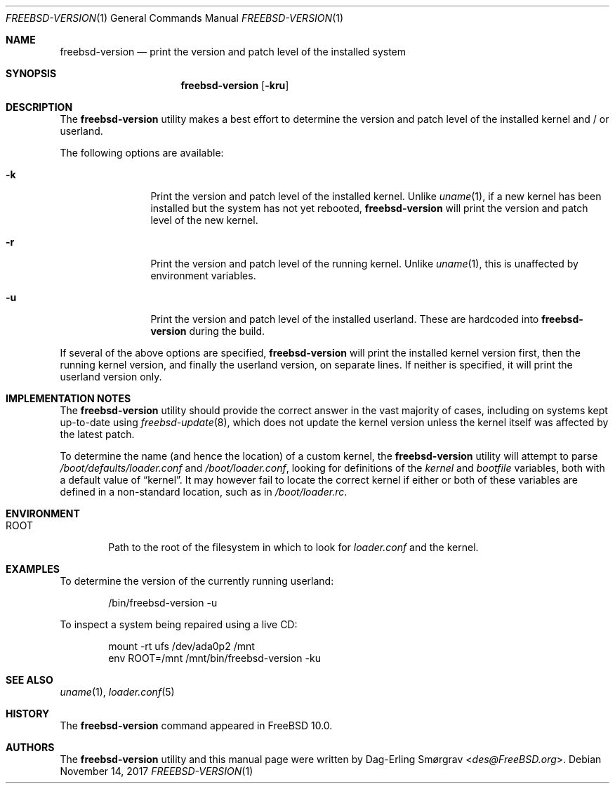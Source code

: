 .\"-
.\" Copyright (c) 2013 Dag-Erling Smørgrav
.\" All rights reserved.
.\"
.\" Redistribution and use in source and binary forms, with or without
.\" modification, are permitted provided that the following conditions
.\" are met:
.\" 1. Redistributions of source code must retain the above copyright
.\"    notice, this list of conditions and the following disclaimer.
.\" 2. Redistributions in binary form must reproduce the above copyright
.\"    notice, this list of conditions and the following disclaimer in the
.\"    documentation and/or other materials provided with the distribution.
.\"
.\" THIS SOFTWARE IS PROVIDED BY THE AUTHOR AND CONTRIBUTORS ``AS IS'' AND
.\" ANY EXPRESS OR IMPLIED WARRANTIES, INCLUDING, BUT NOT LIMITED TO, THE
.\" IMPLIED WARRANTIES OF MERCHANTABILITY AND FITNESS FOR A PARTICULAR PURPOSE
.\" ARE DISCLAIMED.  IN NO EVENT SHALL THE AUTHOR OR CONTRIBUTORS BE LIABLE
.\" FOR ANY DIRECT, INDIRECT, INCIDENTAL, SPECIAL, EXEMPLARY, OR CONSEQUENTIAL
.\" DAMAGES (INCLUDING, BUT NOT LIMITED TO, PROCUREMENT OF SUBSTITUTE GOODS
.\" OR SERVICES; LOSS OF USE, DATA, OR PROFITS; OR BUSINESS INTERRUPTION)
.\" HOWEVER CAUSED AND ON ANY THEORY OF LIABILITY, WHETHER IN CONTRACT, STRICT
.\" LIABILITY, OR TORT (INCLUDING NEGLIGENCE OR OTHERWISE) ARISING IN ANY WAY
.\" OUT OF THE USE OF THIS SOFTWARE, EVEN IF ADVISED OF THE POSSIBILITY OF
.\" SUCH DAMAGE.
.\"
.\" $FreeBSD$
.\"
.Dd November 14, 2017
.Dt FREEBSD-VERSION 1
.Os
.Sh NAME
.Nm freebsd-version
.Nd print the version and patch level of the installed system
.Sh SYNOPSIS
.Nm
.Op Fl kru
.Sh DESCRIPTION
The
.Nm
utility makes a best effort to determine the version and patch level
of the installed kernel and / or userland.
.Pp
The following options are available:
.Bl -tag -width Fl
.It Fl k
Print the version and patch level of the installed kernel.
Unlike
.Xr uname 1 ,
if a new kernel has been installed but the system has not yet
rebooted,
.Nm
will print the version and patch level of the new kernel.
.It Fl r
Print the version and patch level of the running kernel.
Unlike
.Xr uname 1 ,
this is unaffected by environment variables.
.It Fl u
Print the version and patch level of the installed userland.
These are hardcoded into
.Nm
during the build.
.El
.Pp
If several of the above options are specified,
.Nm
will print the installed kernel version first, then the running kernel
version, and finally the userland version, on separate lines.
If neither is specified, it will print the userland version only.
.Sh IMPLEMENTATION NOTES
The
.Nm
utility should provide the correct answer in the vast majority of
cases, including on systems kept up-to-date using
.Xr freebsd-update 8 ,
which does not update the kernel version unless the kernel itself was
affected by the latest patch.
.Pp
To determine the name (and hence the location) of a custom kernel, the
.Nm
utility will attempt to parse
.Pa /boot/defaults/loader.conf
and
.Pa /boot/loader.conf ,
looking for definitions of the
.Va kernel
and
.Va bootfile
variables, both with a default value of
.Dq kernel .
It may however fail to locate the correct kernel if either or both of
these variables are defined in a non-standard location, such as in
.Pa /boot/loader.rc .
.Sh ENVIRONMENT
.Bl -tag -width ROOT
.It Ev ROOT
Path to the root of the filesystem in which to look for
.Pa loader.conf
and the kernel.
.El
.Sh EXAMPLES
To determine the version of the currently running userland:
.Bd -literal -offset indent
/bin/freebsd-version -u
.Ed
.Pp
To inspect a system being repaired using a live CD:
.Bd -literal -offset indent
mount -rt ufs /dev/ada0p2 /mnt
env ROOT=/mnt /mnt/bin/freebsd-version -ku
.Ed
.Sh SEE ALSO
.Xr uname 1 ,
.Xr loader.conf 5
.Sh HISTORY
The
.Nm
command appeared in
.Fx 10.0 .
.Sh AUTHORS
The
.Nm
utility and this manual page were written by
.An Dag-Erling Sm\(/orgrav Aq Mt des@FreeBSD.org .
